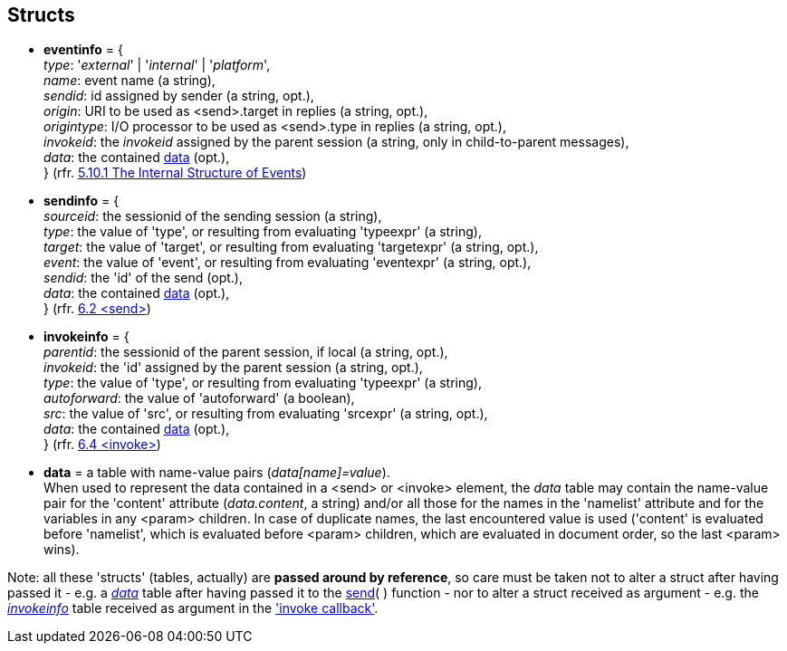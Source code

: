 
== Structs

* [[eventinfo]]
[small]#*eventinfo* = { +
_type_: '_external_' | '_internal_' | '_platform_', +
_name_: event name (a string), +
_sendid_: id assigned by sender (a string, opt.), +
_origin_: URI to be used as  &lt;send&gt;.target in replies (a string, opt.), +
_origintype_: I/O processor to be used as &lt;send&gt;.type in replies (a string, opt.), +
_invokeid_: the _invokeid_ assigned by the parent session (a string, only in child-to-parent messages), +
_data_: the contained <<data, data>> (opt.), +
} (rfr. https://www.w3.org/TR/scxml/#SystemVariables[5.10.1 The Internal Structure of Events])#

* [[sendinfo]]
[small]#*sendinfo* = { +
_sourceid_: the sessionid of the sending session (a string), +
_type_: the value of 'type', or resulting from evaluating 'typeexpr' (a string), +
_target_: the value of 'target', or resulting from evaluating 'targetexpr' (a string, opt.), +
_event_:  the value of 'event', or resulting from evaluating 'eventexpr' (a string, opt.), +
_sendid_: the 'id' of the send (opt.), +
_data_: the contained <<data, data>> (opt.), +
} (rfr. https://www.w3.org/TR/scxml/#send[6.2 &lt;send&gt;])#

* [[invokeinfo]]
[small]#*invokeinfo* = { +
_parentid_: the sessionid of the parent session, if local (a string, opt.), +
_invokeid_: the 'id' assigned by the parent session (a string, opt.), +
_type_: the value of 'type', or resulting from evaluating 'typeexpr' (a string), +
_autoforward_: the value of 'autoforward' (a boolean), +
_src_:  the value of 'src', or resulting from evaluating 'srcexpr' (a string, opt.), +
_data_: the contained <<data, data>> (opt.), +
} (rfr. https://www.w3.org/TR/scxml/#invoke[6.4 &lt;invoke&gt;])#

* [[data]]
[small]#*data* = a table with name-value pairs (_data[name]=value_). +
When used to represent the data contained in a &lt;send&gt; or &lt;invoke&gt; element,
the _data_ table may contain the name-value pair for the 'content' attribute
(_data.content_, a string) and/or all those for the names in the 'namelist' attribute
and for the variables in any &lt;param&gt; children.
In case of duplicate names, the last encountered value is used ('content' is evaluated
before 'namelist', which is evaluated before &lt;param&gt; children, which are 
evaluated in document order, so the last &lt;param&gt; wins).#

Note: all these 'structs' (tables, actually) are *passed around by reference*,
so care must be taken not to alter a struct after having passed it - e.g. a <<data, _data_>>
table after having passed it to the <<send, send>>(&nbsp;) function - nor to alter a struct
received as argument - e.g. the <<invokeinfo, _invokeinfo_>> table received as argument in
the <<set_invoke_callback, 'invoke callback'>>.

